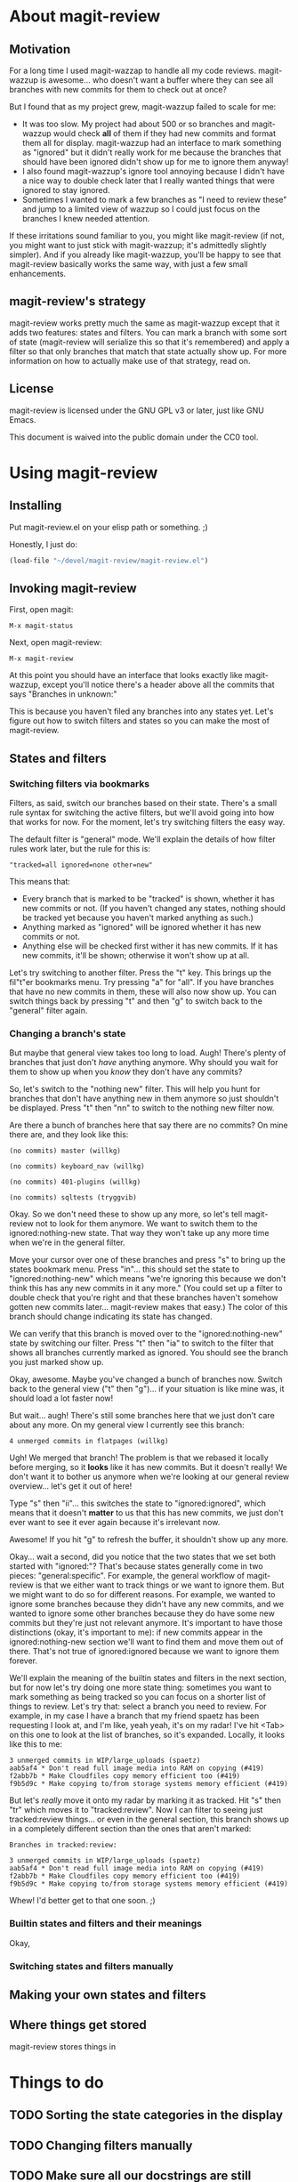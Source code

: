 # Written in 2013 by Christopher Allan Webber
#
# To the extent possible under law, the author(s) have dedicated all
# copyright and related and neighboring rights to this
# documentation/README file to the public domain worldwide. This
# software is distributed without any warranty.
# 
# You should have received a copy of the CC0 Public Domain
# Dedication along with this software. If not, see
# <http://creativecommons.org/publicdomain/zero/1.0/>.

* About magit-review
** Motivation

For a long time I used magit-wazzap to handle all my code reviews.
magit-wazzup is awesome... who doesn't want a buffer where they can
see all branches with new commits for them to check out at once?

But I found that as my project grew, magit-wazzup failed to scale for
me:
 - It was too slow.  My project had about 500 or so branches and
   magit-wazzup would check *all* of them if they had new commits and
   format them all for display.  magit-wazzup had an interface to mark
   something as "ignored" but it didn't really work for me because the
   branches that should have been ignored didn't show up for me to
   ignore them anyway!
 - I also found magit-wazzup's ignore tool annoying because I didn't
   have a nice way to double check later that I really wanted things
   that were ignored to stay ignored.
 - Sometimes I wanted to mark a few branches as "I need to review
   these" and jump to a limited view of wazzup so I could just focus
   on the branches I knew needed attention.

If these irritations sound familiar to you, you might like
magit-review (if not, you might want to just stick with magit-wazzup;
it's admittedly slightly simpler).  And if you already like
magit-wazzup, you'll be happy to see that magit-review basically works
the same way, with just a few small enhancements.

** magit-review's strategy

magit-review works pretty much the same as magit-wazzup except that it
adds two features: states and filters.  You can mark a branch with
some sort of state (magit-review will serialize this so that it's
remembered) and apply a filter so that only branches that match that
state actually show up.  For more information on how to actually make
use of that strategy, read on.

** License

magit-review is licensed under the GNU GPL v3 or later, just like
GNU Emacs.

This document is waived into the public domain under the CC0 tool.

* Using magit-review
** Installing

Put magit-review.el on your elisp path or something. ;)

Honestly, I just do:

#+begin_src emacs-lisp
(load-file "~/devel/magit-review/magit-review.el")
#+end_src

** Invoking magit-review

First, open magit:

: M-x magit-status

Next, open magit-review:

: M-x magit-review

At this point you should have an interface that looks exactly like
magit-wazzup, except you'll notice there's a header above all the
commits that says "Branches in unknown:"

This is because you haven't filed any branches into any states yet.
Let's figure out how to switch filters and states so you can make the
most of magit-review.

** States and filters

*** Switching filters via bookmarks

Filters, as said, switch our branches based on their state.  There's a
small rule syntax for switching the active filters, but we'll avoid
going into how that works for now.  For the moment, let's try
switching filters the easy way.

The default filter is "general" mode.  We'll explain the details of
how filter rules work later, but the rule for this is:
: "tracked=all ignored=none other=new"

This means that:
 - Every branch that is marked to be "tracked" is shown, whether it
   has new commits or not.  (If you haven't changed any states,
   nothing should be tracked yet because you haven't marked anything
   as such.)
 - Anything marked as "ignored" will be ignored whether it has new
   commits or not.
 - Anything else will be checked first wither it has new commits.  If
   it has new commits, it'll be shown; otherwise it won't show up at
   all.

Let's try switching to another filter.  Press the "t" key.  This
brings up the fil"t"er bookmarks menu.  Try pressing "a" for "all".
If you have branches that have no new commits in them, these will also
now show up.  You can switch things back by pressing "t" and then "g"
to switch back to the "general" filter again.

*** Changing a branch's state

But maybe that general view takes too long to load.  Augh!  There's
plenty of branches that just don't /have/ anything anymore.  Why
should you wait for them to show up when you /know/ they don't have
any commits?

So, let's switch to the "nothing new" filter.  This will help you hunt
for branches that don't have anything new in them anymore so just
shouldn't be displayed.  Press "t" then "nn" to switch to the nothing
new filter now.

Are there a bunch of branches here that say there are no commits?  On
mine there are, and they look like this:

: (no commits) master (willkg)
: 
: (no commits) keyboard_nav (willkg)
: 
: (no commits) 401-plugins (willkg)
: 
: (no commits) sqltests (tryggvib)

Okay.  So we don't need these to show up any more, so let's tell
magit-review not to look for them anymore.  We want to switch them to
the ignored:nothing-new state.  That way they won't take up any more
time when we're in the general filter.

Move your cursor over one of these branches and press "s" to bring up
the states bookmark menu.  Press "in"... this should set the state to
"ignored:nothing-new" which means "we're ignoring this because we
don't think this has any new commits in it any more."  (You could set
up a filter to double check that you're right and that these branches
haven't somehow gotten new commits later... magit-review makes that
easy.)  The color of this branch should change indicating its state
has changed.

We can verify that this branch is moved over to the
"ignored:nothing-new" state by switching our filter.  Press "t" then
"ia" to switch to the filter that shows all branches currently marked
as ignored.  You should see the branch you just marked show up.

Okay, awesome.  Maybe you've changed a bunch of branches now.  Switch
back to the general view ("t" then "g")... if your situation is like
mine was, it should load a lot faster now!

But wait... augh!  There's still some branches here that we just don't
care about any more.  On my general view I currently see this branch:

: 4 unmerged commits in flatpages (willkg)

Ugh!  We merged that branch!  The problem is that we rebased it
locally before merging, so it *looks* like it has new commits.  But it
doesn't really!  We don't want it to bother us anymore when we're
looking at our general review overview... let's get it out of here!

Type "s" then "ii"... this switches the state to "ignored:ignored",
which means that it doesn't *matter* to us that this has new commits,
we just don't ever want to see it ever again because it's irrelevant
now.

Awesome!  If you hit "g" to refresh the buffer, it shouldn't show up
any more.

Okay... wait a second, did you notice that the two states that we set
both started with "ignored:"?  That's because states generally come in
two pieces: "general:specific".  For example, the general workflow of
magit-review is that we either want to track things or we want to
ignore them.  But we might want to do so for different reasons.  For
example, we wanted to ignore some branches because they didn't have
any new commits, and we wanted to ignore some other branches because
they do have some new commits but they're just not relevant anymore.
It's important to have those distinctions (okay, it's important to
me): if new commits appear in the ignored:nothing-new section we'll
want to find them and move them out of there.  That's not true of
ignored:ignored because we want to ignore them forever.

We'll explain the meaning of the builtin states and filters in the
next section, but for now let's try doing one more state thing:
sometimes you want to mark something as being tracked so you can focus
on a shorter list of things to review.  Let's try that: select a
branch you need to review.  For example, in my case I have a branch
that my friend spaetz has been requesting I look at, and I'm like,
yeah yeah, it's on my radar!  I've hit <Tab> on this one to look at
the list of branches, so it's expanded.  Locally, it looks like this
to me:

: 3 unmerged commits in WIP/large_uploads (spaetz)
: aab5af4 * Don't read full image media into RAM on copying (#419)
: f2abb7b * Make Cloudfiles copy memory efficient too (#419)
: f9b5d9c * Make copying to/from storage systems memory efficient (#419)

But let's /really/ move it onto my radar by marking it as tracked.
Hit "s" then "tr" which moves it to "tracked:review".  Now I can
filter to seeing just tracked:review things... or even in the general
section, this branch shows up in a completely different section than
the ones that aren't marked:

: Branches in tracked:review:
: 
: 3 unmerged commits in WIP/large_uploads (spaetz)
: aab5af4 * Don't read full image media into RAM on copying (#419)
: f2abb7b * Make Cloudfiles copy memory efficient too (#419)
: f9b5d9c * Make copying to/from storage systems memory efficient (#419)

Whew!  I'd better get to that one soon. ;)

*** Builtin states and filters and their meanings

Okay, 

*** Switching states and filters manually


** Making your own states and filters



** Where things get stored

magit-review stores things in 


* Things to do
** TODO Sorting the state categories in the display
** TODO Changing filters manually
** TODO Make sure all our docstrings are still accurate
** TODO Notes
** TODO Make 
